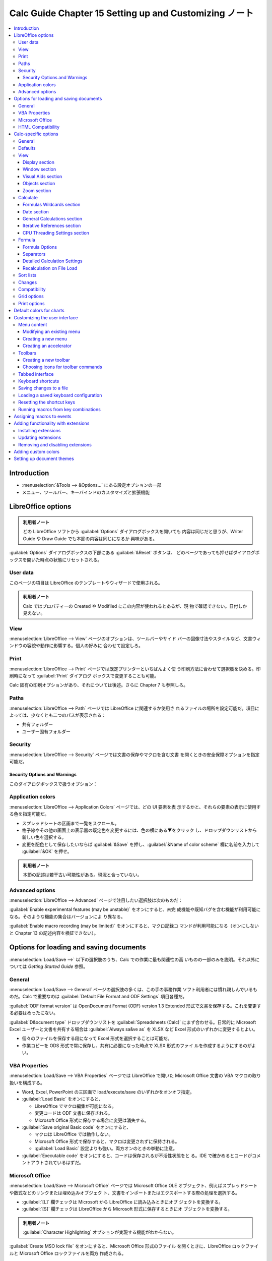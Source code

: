 ======================================================================
Calc Guide Chapter 15 Setting up and Customizing ノート
======================================================================

.. contents::
   :depth: 3
   :local:

Introduction
======================================================================

* :menuselection:`&Tools --> &Options...` にある設定オプションの一部
* メニュー、ツールバー、キーバインドのカスタマイズと拡張機能

LibreOffice options
======================================================================

.. admonition:: 利用者ノート

   どの LibreOffice ソフトから :guilabel:`Options` ダイアログボックスを開いても
   内容は同じだと思うが、Writer Guide や Draw Guide でも本節の内容は同じになるか
   興味がある。

:guilabel:`Options` ダイアログボックスの下部にある :guilabel:`&Reset` ボタンは、
どのページであっても押せばダイアログボックスを開いた時点の状態にリセットされる。

User data
----------------------------------------------------------------------

このページの項目は LibreOffice のテンプレートやウィザードで使用される。

.. admonition:: 利用者ノート

   Calc ではプロパティーの Created や Modifiled にこの内容が使われるとあるが、現
   物で確認できない。日付しか見えない。

View
----------------------------------------------------------------------

:menuselection:`LibreOffice --> View` ページのオプションは、ツールバーやサイド
バーの図像寸法やスタイルなど、文書ウィンドウの容貌や動作に影響する。個人の好みに
合わせて設定しろ。

Print
----------------------------------------------------------------------

:menuselection:`LibreOffice --> Print` ページでは既定プリンターといちばんよく使
う印刷方法に合わせて選択肢を決める。印刷時になって :guilabel:`Print` ダイアログ
ボックスで変更することも可能。

Calc 固有の印刷オプションがあり、それについては後述。さらに Chapter 7 も参照しろ。

Paths
----------------------------------------------------------------------

:menuselection:`LibreOffice --> Path` ページでは LibreOffice に関連するか使用さ
れるファイルの場所を設定可能だ。項目によっては、少なくとも二つのパスが表示される：

* 共有フォルダー
* ユーザー固有フォルダー

Security
----------------------------------------------------------------------

:menuselection:`LibreOffice --> Security` ページでは文書の保存やマクロを含む文書
を開くときの安全保障オプションを指定可能だ。

.. todo:: TBD

Security Options and Warnings
~~~~~~~~~~~~~~~~~~~~~~~~~~~~~~~~~~~~~~~~~~~~~~~~~~~~~~~~~~~~~~~~~~~~~~

このダイアログボックスで扱うオプション：

.. todo:: TBD

Application colors
----------------------------------------------------------------------

:menuselection:`LibreOffice --> Application Colors` ページでは、どの UI 要素を表
示するかと、それらの要素の表示に使用する色を指定可能だ。

* スプレッドシートの区画まで一覧をスクロール。
* 格子線やその他の画面上の表示器の既定色を変更するには、色の横にある▼をクリック
  し、ドロップダウンリストから新しい色を選択する。
* 変更を配色として保存したいならば :guilabel:`&Save` を押し、:guilabel:`&Name of
  color scheme` 欄に名前を入力して :guilabel:`&OK` を押せ。

.. admonition:: 利用者ノート

   本節の記述は若干古い可能性がある。現況と合っていない。

Advanced options
----------------------------------------------------------------------

:menuselection:`LibreOffice --> Advanced` ページで注目したい選択肢は次のものだ：

:guilabel:`Enable experimental features (may be unstable)` をオンにすると、未完
成機能や既知バグを含む機能が利用可能になる。そのような機能の集合はバージョンによ
り異なる。

:guilabel:`Enable macro recording (may be limited)` をオンにすると、マクロ記録コ
マンドが利用可能になる（オンにしないと Chapter 13 の記述内容を検証できない）。

Options for loading and saving documents
======================================================================

:menuselection:`Load/Save -->` 以下の選択肢のうち、Calc での作業に最も関連性の高
いものの一部のみを説明。それ以外については *Getting Started Guide* 参照。

General
----------------------------------------------------------------------

:menuselection:`Load/Save --> General` ページの選択肢の多くは、この手の事務作業
ソフト利用者には慣れ親しんでいるものだ。Calc で重要なのは :guilabel:`Default
File Format and ODF Settings` 項目各種だ。

:guilabel:`ODF format version` は OpenDocument Format (ODF) version 1.3
Extended 形式で文書を保存する。これを変更する必要はめったにない。

:guilabel:`D&ocument type` ドロップダウンリストを :guilabel:`Spreadsheets
(Calc)` にまず合わせる。日常的に Microsoft Excel ユーザーと文書を共有する場合は
:guilabel:`Always sa&ve as` を XLSX など Excel 形式のいずれかに変更するとよい。

* 個々のファイルを保存する段になって Excel 形式を選択することは可能だ。
* 作業コピーを ODS 形式で常に保存し、共有に必要になった時点で XLSX 形式のファイ
  ルを作成するようにするのがよい。

VBA Properties
----------------------------------------------------------------------

:menuselection:`Load/Save --> VBA Properties` ページでは LibreOffice で開いた
Microsoft Office 文書の VBA マクロの取り扱いを構成する。

* Word, Excel, PowerPoint の三区画で load/execute/save のいずれかをオンオフ指定。
* :guilabel:`Load Basic` をオンにすると、

  * LibreOffice でマクロ編集が可能になる。
  * 変更コードは ODF 文書に保存される。
  * Microsoft Office 形式に保存する場合に変更は消失する。
* :guilabel:`Save original Basic code` をオンにすると、

  * マクロは LibreOffice では動作しない。
  * Microsoft Office 形式で保存すると、マクロは変更されずに保持される。
  * :guilabel:`Load Basic` 設定よりも強い。両方オンのときの挙動に注意。
* :guilabel:`Executable code` をオンにすると、コードは保存されるが不活性状態をと
  る。IDE で確かめるとコードがコメントアウトされているはずだ。

Microsoft Office
----------------------------------------------------------------------

:menuselection:`Load/Save --> Microsoft Office` ページでは Microsoft Office OLE
オブジェクト、例えばスプレッドシートや数式などのリンクまたは埋め込みオブジェク
ト、文書をインポートまたはエクスポートする際の処理を選択する。

* :guilabel:`[L]` 欄チェックは Microsoft から LibreOffice に読み込みときにオブ
  ジェクトを変換する。
* :guilabel:`[S]` 欄チェックは LibreOffice から Microsoft 形式に保存するときにオ
  ブジェクトを変換する。

.. admonition:: 利用者ノート

   :guilabel:`Character Highlighting` オプションが実現する機能がわからない。

:guilabel:`Create MSO lock file` をオンにすると、Microsoft Office 形式のファイル
を開くときに、LibreOffice ロックファイルと Microsoft Office ロックファイルを両方
作成される。

HTML Compatibility
----------------------------------------------------------------------

:menuselection:`Load/Save --> HTML Compatibility` で選択した内容は、LibreOffice
による HTML ページの読み込みと書き出しに影響する。

Calc 利用者としては :guilabel:`Export` 区画の設定に主な関心がある。

:guilabel:`LibreOffice &Basic` をオンにすると、HTML 形式へのエクスポート時にマク
ロが含まれるようになる。

* マクロを作成する前にこれをオンにする必要がある。
* マクロは HTML 文書のヘッダーに置く必要がある。IDE でマクロを作成すると、HTML
  文書のソースコードのヘッダーに表示される。

:guilabel:`LibreOffice &Basic` がオフのとき :guilabel:`Display &warning` が利用
可能になる。このオプションがオンである場合、HTML にエクスポート時に LibreOffice
Basic マクロが失われるという警告が表示される。

:guilabel:`&Print layout` をオンにすると現在の文書の印刷レイアウトもエクスポート
される。HTML フィルターは文書の印刷用に CSS2 に対応している。これらの機能は、印
刷レイアウトのエクスポートが有効になっている場合に限り有効だ。

:guilabel:`&Copy local image to Internet` をオンにするのは、FTP を用いる場合、か
つ埋め込み画像を自動的にサーバーにアップロードする場合だ。

Calc-specific options
======================================================================

:guilabel:`Options` ダイアログボックス :menuselection:`LibreOffice Calc` 以下の
設定項目。

General
----------------------------------------------------------------------

:menuselection:`LibreOffice Calc --> General` ページの選択肢は、測定に使用する単
位、既定タブストップ位置、リンクとフィールドの更新、その他さまざまな入力設定に有
効だ。

:guilabel:`Metrics` 区画にある項目はスプレッドシートで用いられる距離単位とタブス
トップの距離だ。後者はソフトスペース何個とかではなく、``1.25 cm`` などの現実の距
離で指定される。

:guilabel:`Update links when opening` 区画。ここでの構成がリンク（図式や画像）を
大量に含むスプレッドシートの読み込み時間に影響する。

.. admonition:: 利用者ノート

   バランスをとって :guilabel:`&On request` にしておく。

:guilabel:`Input Settings` 区画。細かい項目が並ぶ。

* :guilabel:`Press Enter to &move selection` はオンにするなら :guilabel:`Down`
  一択だろう。オフにすると :kbd:`Enter` でセル移動なしになる。
* :guilabel:`Press Enter to switch to &edit mode` をオンにすると :kbd:`Enter` が
  セルに対する編集モードオンオフキーとなる。
* :guilabel:`Press Enter to paste and clear clipboard` をオフにすると、セル
  :kbd:`Enter` でのコピー無効化かつ貼り付け後のクリップボード消去無効化。

  * オフのほうが好みである可能性がある。

* :guilabel:`Expand &formatting` は選択セルの書式属性を空の隣接セルに自動的に適
  用するかどうかを決めるものだ。

  * 影響範囲を確認するには :kbd:`Ctrl` + :kbd:`*` を押す（テンキーのほう）
  * ヘッダー行や日付列でこれが働くと特にうれしい。
* :guilabel:`Expand &references when new columns/rows are inserted` は、例えば
  A1:B1 の範囲を参照する数式がどこかにあるとする。列 B の後に新しい列が挿入され
  た場合、参照を A1:C1 に展開するかどうかを決めるオプションだ。
* :guilabel:`Update references when sorting range of cells` がオンである場合に限
  り、セル範囲が並び替えられたときにセルへの参照が更新される。
* :guilabel:`Highlight sele&ction in column/row headers` をオンにすると選択セル
  に対する列や行のヘッダーを強調表示する。
* :guilabel:`Use printer metrics for text formatting` をオンにすると既定プリン
  ターの性質を用いてスプレッドシート表示書式を与える。

  * メニュー :menuselection:`&File --> P&rinter Settings...` で開くダイアログ
    ボックスの :guilabel:`&Properties...` を押すと表示される性質。
  * プリンターにページ設定オプションがある場合は、その設定が文書に適用される。

  オフの場合にはページは汎用プリンター用に設定される。
* :guilabel:`Show overwrite &warning when pasting data` をオンにするとクリップ
  ボードの内容をセルに貼り付けるときにデータが失われることがある場合に警告が現れ
  る。
* :guilabel:`Position cell reference with selection` は :kbd:`Ctrl` +
  :kbd:`Shift` + 矢印キーでセル範囲選択を拡張するときに、拡大直後のジャンプ先の
  セルが変化する。ガイドの記述がわかりにくい。

Defaults
----------------------------------------------------------------------

:menuselection:`LibreOffice Calc --> Defaults` ページでは新しいスプレッドシート
を開始したときのシートの数を入力したり、シート名の接頭辞を指定したりする。
Chapter 1 参照。

View
----------------------------------------------------------------------

:menuselection:`LibreOffice Calc --> View` ページでは文書ウィンドウを画面上で表
示したときの容貌と動作を構成する。

Display section
~~~~~~~~~~~~~~~~~~~~~~~~~~~~~~~~~~~~~~~~~~~~~~~~~~~~~~~~~~~~~~~~~~~~~~

* :guilabel:`&Formulas` をオンにするとセルの内容を数式として（結果ではなく）表示
  する。
* :guilabel:`Zero val&ues` をオフにするとセルの値がゼロの場合、空のセルを表示す
  る。
* :guilabel:`&Comment indicator` をオフにするとセル右上隅の三角が示されない。
* :guilabel:`&Formula indicator and hint` をオンにすると、数式を含むセルの左下隅
  に青い三角形が示される。その三角形の上にマウスポインターを置くと、ツールチップ
  がポップアップしてそこに数式が示される。
* :guilabel:`Value h&ighlighting` をオンにするとシート内のすべての値または数式の
  結果が強調表示される。このオプションが有効であると、文書で割り当てられている色
  は使われない。

  * テキストは黒
  * 数値、日付、論理値は青
  * 数式は緑
* :guilabel:`&Anchor` をオンにすると、画像などのオブジェクトがセルに繋ぎ留められ
  ている場合、対象セルに錨の図像が表示される。
* :guilabel:`&Show references in color` をオンにすると、参照を含むセルが編集用に
  選択されると同時に、各参照が数式内で色付き表示され、参照されたセル範囲が色付き
  の枠線で囲まれる。

Window section
~~~~~~~~~~~~~~~~~~~~~~~~~~~~~~~~~~~~~~~~~~~~~~~~~~~~~~~~~~~~~~~~~~~~~~

スプレッドシートウィンドウの要素表示切り替えオプションの集まり：

* 列ヘッダーと行ヘッダー
* 水平/垂直スクロールバー
* シートタブ
* アウトライン記号

:guilabel:`Sh&eet tabs` がオフの場合、Navigator でしかシートを切り替えることがで
きない。

:guilabel:`Summary o&n search` は Chapter 2 で述べられた :guilabel:`Search
Results` ダイアログボックスの表示を制御する。

Visual Aids section
~~~~~~~~~~~~~~~~~~~~~~~~~~~~~~~~~~~~~~~~~~~~~~~~~~~~~~~~~~~~~~~~~~~~~~

:guilabel:`&Grid lines` ドロップダウンリストで画面上でのシート罫線を設定する。

* :guilabel:`Show`
* :guilabel:`Show on colored cells`
* :guilabel:`Hide`: 表はセルの回りに罫線がない無地の背景で描かれる。

印刷上のシート罫線設定はメニュー :menuselection:`F&ormat --> Page Style...` で開
くダイアログボックスの :guilabel:`Sheet` タブで行う。

:guilabel:`Pointe&r`: スプレッドシートのセル格子上にマウスポインターを置く
と、通常は既定ポインターが矢印で表示される。しかし、別のポインターを使用すると、
アイコンのテーマで定義されたポインターの形状（通常は太い十字）に切り替える。

:guilabel:`&Page breaks` をオンにすると定義された印刷領域内で改頁を表示する。

:guilabel:`Helplines &while moving` をオンにすると、図面、プロット、画像などのオ
ブジェクトを画面上で移動するときに、位置合わせのためのスナップ線が描画される。

Objects section
~~~~~~~~~~~~~~~~~~~~~~~~~~~~~~~~~~~~~~~~~~~~~~~~~~~~~~~~~~~~~~~~~~~~~~

画像、プロット、図面オブジェクトの表示切り替え。

Zoom section
~~~~~~~~~~~~~~~~~~~~~~~~~~~~~~~~~~~~~~~~~~~~~~~~~~~~~~~~~~~~~~~~~~~~~~

:guilabel:`S&ynchronize sheets` をオンにすると、選択した拡大倍率がスプレッドシー
ト内のシートすべてに適用される。

Calculate
----------------------------------------------------------------------

:menuselection:`LibreOffice Calc --> Calculate` ページでスプレッドシートの計算設
定を構成する。

Formulas Wildcards section
~~~~~~~~~~~~~~~~~~~~~~~~~~~~~~~~~~~~~~~~~~~~~~~~~~~~~~~~~~~~~~~~~~~~~~

検索と文字列比較に関する動作。Chapter 8 を参照しろ。

:guilabel:`Enable w&ildcards in formulas`
   Microsoft Excelとの相互運用性が必要な場合はこの選択肢を採れ。
:guilabel:`Enable r&egular expressions in formulas`
   ワイルドカードは無効に、正規表現が有効になる。
:guilabel:`No wildcards or regular expressions in formulas`
   リテラル文字列でしか評価しない。

Date section
~~~~~~~~~~~~~~~~~~~~~~~~~~~~~~~~~~~~~~~~~~~~~~~~~~~~~~~~~~~~~~~~~~~~~~

日数から数字への内部変換の開始日を選択する。ここは触れないほうがいい。

General Calculations section
~~~~~~~~~~~~~~~~~~~~~~~~~~~~~~~~~~~~~~~~~~~~~~~~~~~~~~~~~~~~~~~~~~~~~~

:guilabel:`Case &sensitive`
   セルの内容を比較する際に大文字と小文字を区別するかどうかを指定する。例えば中
   身がそれぞれ ``Test`` と ``test`` であるセル同士の比較評価が変わる。関数
   ``EXACT`` は常に case-sensitive だ。
:guilabel:`&Precision as shown`
   これがオフの場合、数値は丸められて表示され、内部では原数値を用いて計算され
   る。
:guilabel:`Search criteria = and <> must apply to &whole cells`
   これは search と match の違いを述べていると考えられる。文字列 ``day`` を検索
   しようとして、``Friday``, ``Sunday``, ``days`` などにヒットさせたいかどうかで
   オンオフを決めろ。

   .. admonition:: 利用者ノート

      オンにするとテキスト検索が「厳しく」なる。上級者はこれをオンにして、ワイル
      ドカードや正規表現を駆使した検索を行うのだろうか。

:guilabel:`&Automatically find column and row labels`
   列見出しの下または行見出しの右に、それらの見出しのテキストを使用してデータ範
   囲に名前を付ける。
:guilabel:`&Limit decimals for general number format`
   一般的数値書式を持つ数値に対して表示される小数部の桁数を制限する。

Iterative References section
~~~~~~~~~~~~~~~~~~~~~~~~~~~~~~~~~~~~~~~~~~~~~~~~~~~~~~~~~~~~~~~~~~~~~~

反復参照とは問題が解けるまで継続的に反復される数式だ。反復計算中に実行される近似
段階数と解の精度を設定する区画だ。

:guilabel:`&Iterations`
   これをオンにしないと反復参照が有効にならない。無効時、反復参照がエラーを引き
   起こす。
:guilabel:`&Steps`
   反復回数を設定する。
:guilabel:`&Minimum change`
   立て続けの二段階の結果の差がこの設定値より小さい場合、反復は停止する。

CPU Threading Settings section
~~~~~~~~~~~~~~~~~~~~~~~~~~~~~~~~~~~~~~~~~~~~~~~~~~~~~~~~~~~~~~~~~~~~~~

:guilabel:`Enable multi-threaded calculation` については Chapter 8 を参照。オフ
にする意味がない。

Formula
----------------------------------------------------------------------

:menuselection:`LibreOffice Calc --> Formula` ページで数式オプションを構成する。

Formula Options
~~~~~~~~~~~~~~~~~~~~~~~~~~~~~~~~~~~~~~~~~~~~~~~~~~~~~~~~~~~~~~~~~~~~~~

:guilabel:`Formula &syntax` ではセルの番地を指示する方式をドロップダウンリストか
ら選択する。例えばシートSheet2 におけるセル C4 の指定方式はそれぞれ次のように表
される：

* :guilabel:`Calc A1` では ``$Sheet2.C4``
* :guilabel:`Excel A1` では ``Sheet2!C4``
* :guilabel:`Excel R1C1` では ``Sheet2!R[3]C[2]``

:guilabel:`&Use English function names` はオンにするに決まっている。

Separators
~~~~~~~~~~~~~~~~~~~~~~~~~~~~~~~~~~~~~~~~~~~~~~~~~~~~~~~~~~~~~~~~~~~~~~

* 関数呼び出しの引数リストで実引数を区切る文字
* 配列列の区切り文字
* 配列行の区切り文字

を指定する。

Detailed Calculation Settings
~~~~~~~~~~~~~~~~~~~~~~~~~~~~~~~~~~~~~~~~~~~~~~~~~~~~~~~~~~~~~~~~~~~~~~

カスタム設定の場合は :guilabel:`Custom` を選択して :guilabel:`Details...` を押
す。参照構文と空の文字列をゼロとして扱うかどうかを決める。

Recalculation on File Load
~~~~~~~~~~~~~~~~~~~~~~~~~~~~~~~~~~~~~~~~~~~~~~~~~~~~~~~~~~~~~~~~~~~~~~

計算式の再計算はファイルによっては読み込みにかなりの時間がかかる。

:guilabel:`Excel 2007 and newer`
   巨大スプレッドシートのデータをすぐに更新する必要がない場合は、再計算を適切な
   時点まで延期可能だ。Calc では Excel 2007 および最近のスプレッドシートに対し
   て、読み込み時間を短縮可能だ。

:guilabel:`ODF spreadsheet (not saved by LibreOffice)`
   最近のバージョンの Calc では、スプレッドシートの数式結果が ODF ファイルに
   キャッシュされる。この機能により、Calc によって保存された巨大 ODF スプレッド
   シートを高速に再計算可能なのだが、他のプログラムによって保存された ODF スプ
   レッドシートでは、そのようなキャッシュされた数式結果が存在しない可能性があ
   る。上記項目と同様に、再計算を延期可能だ。

どちらの項目にも次の選択肢がある：

* :guilabel:`Never recalculate`
* :guilabel:`Always recalculate`
* :guilabel:`Prompt user`

Calc で保存された ODF スプレッドシートは最初の二つのオプションの面子を立てる。

Sort lists
----------------------------------------------------------------------

並べ替え一覧の表示、定義、削除、編集を行うのは :menuselection:`LibreOffice Calc
--> Sort lists` ページだ。

* ここでの一覧はデータ入力時に一連のセルを埋めるなど、並べ替え以外の用途にも用
  いられる。
* 並べ替え一覧は辞書式順や数値順ではなく、特定の順序で配列される一覧だ。

Chapter 2 も参照しろ。

Changes
----------------------------------------------------------------------

:menuselection:`LibreOffice Calc --> Changes` ページでは差分表示における挿入、削
除、その他の変更に特定の色を割り当てることと、変更者に基く色を割り当てることが可
能。ここで選択した色は、メニュー :menuselection:`&Edit --> Track Chan&ges -->
&Record` が有効になっている場合に適用される。

Compatibility
----------------------------------------------------------------------

:menuselection:`LibreOffice Calc --> Compatibility` ページでは LibreOffice の既
定キーバインドと旧 OpenOffice のそれを切り替えるために設けられているようだ。

Grid options
----------------------------------------------------------------------

:menuselection:`LibreOffice Calc --> Grid` ページで上手に設定を構成すると、スプ
レッドシートに追加するプロットやその他のオブジェクトの位置を高精度で合わせること
が可能になる。スナップ機能も備えられている。

操作中にスナップを一時的にオフにするには :kbd:`Ctrl` を押しながらドラッグする。

.. rubric:: Grid 区画

:guilabel:`Sn&ap to grid` をオンにするとスナップ機能が有効になる。

:guilabel:`V&isible grid` をオンにすると画面上に格子点を描画する。印刷には現れな
い。

.. rubric:: Resolution and Subdivision 区画

格子の水平および垂直の格子点および中間点間の間隔を設定する。

:guilabel:`Synchronize a&xes` をオンにすると現在の格子設定を軸対称に変更する。
ページ上の項目を変更すると、それに対となる項目が同時に更新する。

Print options
----------------------------------------------------------------------

:menuselection:`LibreOffice Calc --> Print` ページを使用して、スプレッドシートの
印刷の既定値を選択する。これらを印刷ジョブ個別で上書きしてよい。

Default colors for charts
======================================================================

:guilabel:`Options` ダイアログボックス :menuselection:`Charts` にはページが一つ
しかない。

:menuselection:`Charts --> Default Colors` ページを使って、図式に使われる既定色
を変更したり、与えられる一覧に新しいデータ系列を追加したりする。

データ系列の既定色を変更するには、左側の列で :samp:`Data Series {#}` を選択し、
:guilabel:`Color Table` で必要な色を摘む。

別のデータ系列を追加するには :guilabel:`&Add` を押し、新しい系列を選択して必要な
色を摘む。

:guilabel:`&Default` を押すと、プログラムのインストール時の色設定が復元する。

Customizing the user interface
======================================================================

メニュー、ツールバー、キーバインド、タブ付きインターフェイスを誂えたり、新しいメ
ニューやツールバーを追加したり、イベントにマクロを割り当てたりする。

メニューとツールバーの変更はテンプレートに保存することが可能だ。その方法とは、ま
ず、文書にそれらを保存します。次に、Chapter 5 で説明するように、その文書をテンプ
レートとして保存するというものだ。

Menu content
----------------------------------------------------------------------

メニューを誂えるには、

#. メニューバーの :menuselection:`&Tools --> &Customize...` を実行して
   :guilabel:`Customize` ダイアログボックスを開く。
#. :guilabel:`Menus` タブまたは :guilabel:`Context Menus` タブをクリック

両者の操作はほとんど同じであるので、以下、:guilabel:`Menus` タブに焦点を当てた記
述となる。

Modifying an existing menu
~~~~~~~~~~~~~~~~~~~~~~~~~~~~~~~~~~~~~~~~~~~~~~~~~~~~~~~~~~~~~~~~~~~~~~

#. :guilabel:`S&cope` ドロップダウンリストで、変更メニュー保存先を Calc 全体か選
   択文書かを指定する。
#. :guilabel:`&Target` ドロップダウンリストで、誂えたいメニューの親項目を指定す
   る。
#. コマンドを追加するには :guilabel:`&Available Commands` 一覧でコマンド項目をク
   リックし、右矢印ボタンを押す。

   * :guilabel:`&Search` 欄や :guilabel:`Categor&y` ドロップダウンリストでコマン
     ド一覧を絞り込める。
   * 右端の上下矢印ボタンでコマンドを一覧の所望の位置に移動する。
#. 選択したメニューからコマンドを削除するには、割り当てられたコマンド一覧でその
   コマンド項目をクリックし、左矢印ボタンを押す。
#. 区切りや部分メニューを挿入するには、:guilabel:`&Customize` 区画の
   :menuselection:`&Insert --> Insert Separator` や :menuselection:`&Insert -->
   Insert Submenu` を実行する。
#. メニュー項目のラベルを変えるには、それを選択してから :guilabel:`&Modify -->
   &Rename...` を実行。
#. :guilabel:`&OK` で確定。

Creating a new menu
~~~~~~~~~~~~~~~~~~~~~~~~~~~~~~~~~~~~~~~~~~~~~~~~~~~~~~~~~~~~~~~~~~~~~~

#. :guilabel:`&Target` 区画の歯車ボタンを押して :guilabel:`&Add...` を実行して
   :guilabel:`New Menu` ダイアログボックスを開く。
#. :guilabel:`&Menu name` 欄に新しい名前を入力。
#. 上下矢印ボタンで新しいメニューの位置を決定。
#. :guilabel:`&OK` で確定。

新規メニューにはコマンドを追加する必要がある。

Creating an accelerator
~~~~~~~~~~~~~~~~~~~~~~~~~~~~~~~~~~~~~~~~~~~~~~~~~~~~~~~~~~~~~~~~~~~~~~

カスタムメニューの名前の一文字をキーバインドとして割り当てる（キーに対応する文字
に下線が引かれる）。:kbd:`Alt` を押しながらその文字キーを押すと、対応コマンドが
呼び出される。

方法は、上記メニューラベル指定時に対象文字の直前に ``~`` を付けるというものだ。

.. admonition:: 利用者ノート

   Windows API と違う文字を使うので注意。

* 関連するコマンドにすでに割り当てられている文字を使わないように注意。
* 同じ文字とキーの組み合わせは、異なるメニュー項目に関連するコマンドには使用して
  よいが、同じメニュー項目に関連するコマンドには使用不可。

Toolbars
----------------------------------------------------------------------

ツールバーを誂えるには、図像の選択や繋留位置の固定など、いくつかのやり方がある。
本節では、ツールバーを新築する方法と、ツールバー上の図像（コマンド）を追加または
削除する方法について述べる。

ツールバーのカスタマイズは :guilabel:`Customize` ダイアログボックスの
:guilabel:`Toolbars` タブで行う。

ツールバーを誂える方法は前述のメニューのそれとよく似ている。ツールバーに割り当て
られたコマンドの表示状態を決める手順があり、:guilabel:`Assi&gned Commands` 一覧
の図像横にあるチェックボックスをオンまたはオフにする。

Creating a new toolbar
~~~~~~~~~~~~~~~~~~~~~~~~~~~~~~~~~~~~~~~~~~~~~~~~~~~~~~~~~~~~~~~~~~~~~~

#. :menuselection:`&Tools --> &Customize...`
#. :guilabel:`Toolbars` タブで :guilabel:`Target` 欄横のボタンを押してドロップダ
   ウンリストから :guilabel:`&Add...` を選択して :guilabel:`Name` ダイアログボッ
   クスを開く。
#. 新規ツールバーの名前を入力してドロップダウンリスト :guilabel:`&Save in` から
   メニュー保存先を Calc 全体か選択文書かを指定する。
#. :guilabel:`&OK`

新しいツールバーが :guilabel:`Customize` ダイアログボックスのツールバー一覧に表
示される。このツールバーにコマンドを追加する手順は、ツールバーの変更に関する前述
のものと同じだ。

Choosing icons for toolbar commands
~~~~~~~~~~~~~~~~~~~~~~~~~~~~~~~~~~~~~~~~~~~~~~~~~~~~~~~~~~~~~~~~~~~~~~

ツールバーのボタンは :guilabel:`&Target` ドロップダウンリスト脇のメニューから表
示方式を指定可能だ：

* :guilabel:`&Icon and text`
* :guilabel:`Icon &only`
* :guilabel:`&Text only`

コマンドの図像を選択するには、

#. コマンドを選択
#. :menuselection:`&Modify --> Change Icon...` を実行
#. :guilabel:`Change Icon` ダイアログボックスで、利用可能なアイコンをスクロール
   して選択
#. :guilabel:`&OK`

自作図像を使用する術もあるが割愛。

既定図像に戻すには :menuselection:`&Modify --> Reset Icon` を実行。

Tabbed interface
----------------------------------------------------------------------

Calc のコマンド群はインストール直後の時点では、階層メニューと図像であふれたツー
ルバーにグループ化されている。LibreOffice にはさらに、コマンドや中身のコンテキス
トグループを表示する、他の UI の変種も搭載している。Chapter 16 参照。

LibreOffice の UI のうち、ノートブックバーを使用する変種は三つある：

* Tabbed
* Tabbed Compact
* Groupedbar Compact

これらの変種では作業場所の上部の領域がタブに分割され、タブそれぞれにコンテキスト
ごとにグループ化された図像集が表示される。コンテキストが変化するのは、例えば図表
や画像など、文書でどんなオブジェクトが選択されているかによる。

:guilabel:`Customize` ダイアログボックスの :guilabel:`Notebookbar` にあるチェッ
クボックスを使って、タブ付き UI のうち最近選択されたものに（ない場合は Tabbed
に）対して、用意されている各オプションの表示状態を切り替える。

Keyboard shortcuts
----------------------------------------------------------------------

組み込みのキーボードショートカット (Appendix A) を使用するだけでなく、独自に定義
することが可能だ。LibreOffice の標準機能または独自のマクロにキーバインドを割り当
て、LibreOffice プログラム全体または Calc でのみ使用するように保存可能だ。

* OS が予約しているキーバインドと競合するものはやめろ。
* :guilabel:`Customize` ダイアログボックスの一覧で灰色表示されているキーは割当不
  可を意味する。

#. :menuselection:`&Tools --> &Customize...`
#. :guilabel:`Keyboard` タブ
#. 新規キーバインドが Calc 全体か選択文書のどちらで有効であるかを指定
#. :guilabel:`&Category` と :guilabel:`&Function` 一覧から必要な項目を選択
#. :guilabel:`Shortcut Keys` 一覧で目的のキーバインドを選択
#. :guilabel:`&Modify` を押す
#. :guilabel:`&OK`

希望のキーバインドがすでに使用中の場合、それをまず削除する必要がある。

Saving changes to a file
----------------------------------------------------------------------

キーバインド変更は後で使用するためにキーバインド構成ファイルに保存可能だ。その方
法は：

#. キーバインド設定完了後、:guilabel:`&Save...` ボタンを押す。
#. :guilabel:`Save Keyboard Configuration` ダイアログボックスで :guilabel:`File
   name` 欄に構成ファイルの名前を入力する。
#. :guilabel:`保存 (&S)`

Loading a saved keyboard configuration
----------------------------------------------------------------------

保存したキーバインドファイルをロードして現在の設定を置き換える方法：

#. ダイアログボックスの右側にある :guilabel:`&Load...` を押す
#. :guilabel:`Load Keyboard Configuration` ダイアログボックスで構成ファイルを選
   択

Resetting the shortcut keys
----------------------------------------------------------------------

キーバインドすべてを既定値に戻すにはダイアログボックスの右側にある
:guilabel:`&Reset` を押す。確認メッセージは表示されないことに注意しろ。

.. admonition:: 利用者ノート

   このタブだけリセットボタンの配置が違う。

Running macros from key combinations
----------------------------------------------------------------------

マクロ (Chapter 13) を実行するキーバインドを定義することも可能だ。これらのキーバ
インドは厳密にユーザー定義だ。

Assigning macros to events
======================================================================

LibreOffice では、たとえば、文書が開かれた、キーが押された、マウスが動いたなどを
総称してイベントが起こったという。マクロをイベントに関連付けると、イベントが発生
したときにそのマクロが実行される。

イベントとマクロを関連付けるには :guilabel:`Customize` ダイアログボックスの
:guilabel:`Events` タブを使用する。詳細は *Getting Started Guide* を参照しろ。

Adding functionality with extensions
======================================================================

   An extension is a package that can be installed into LibreOffice to add new
   functionality.

Installing extensions
----------------------------------------------------------------------

Updating extensions
----------------------------------------------------------------------

Removing and disabling extensions
----------------------------------------------------------------------

Adding custom colors
======================================================================

Setting up document themes
======================================================================
